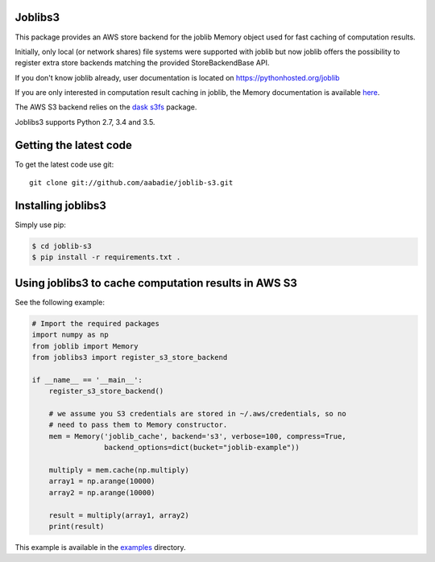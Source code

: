 Joblibs3
========

|Travis| |Codecov|

.. |Travis| image:: https://travis-ci.org/aabadie/joblib-s3.svg?branch=master
    :target: https://travis-ci.org/aabadie/joblib-s3

.. |Codecov| image:: https://codecov.io/gh/aabadie/joblib-s3/branch/master/graph/badge.svg
    :target: https://codecov.io/gh/aabadie/joblib-s3

This package provides an AWS store backend for the joblib Memory object used
for fast caching of computation results.

Initially, only local (or network shares) file systems were supported with
joblib but now joblib offers the possibility to register extra store backends
matching the provided StoreBackendBase API.

If you don't know joblib already, user documentation is located on
https://pythonhosted.org/joblib

If you are only interested in computation result caching in joblib, the Memory
documentation is available
`here <https://pythonhosted.org/joblib/memory.html>`_.

The AWS S3 backend relies on the `dask s3fs
<https://s3fs.readthedocs.io/en/latest/index.html>`_ package.

Joblibs3 supports Python 2.7, 3.4 and 3.5.

Getting the latest code
=======================

To get the latest code use git::

    git clone git://github.com/aabadie/joblib-s3.git

Installing joblibs3
===================

Simply use pip:

..  code-block:: bash

    $ cd joblib-s3
    $ pip install -r requirements.txt .


Using joblibs3 to cache computation results in AWS S3
=====================================================

See the following example:

..  code-block:: python

    # Import the required packages
    import numpy as np
    from joblib import Memory
    from joblibs3 import register_s3_store_backend

    if __name__ == '__main__':
        register_s3_store_backend()

        # we assume you S3 credentials are stored in ~/.aws/credentials, so no
        # need to pass them to Memory constructor.
        mem = Memory('joblib_cache', backend='s3', verbose=100, compress=True,
                     backend_options=dict(bucket="joblib-example"))

        multiply = mem.cache(np.multiply)
        array1 = np.arange(10000)
        array2 = np.arange(10000)

        result = multiply(array1, array2)
        print(result)

This example is available in the `examples <examples>`_ directory.
